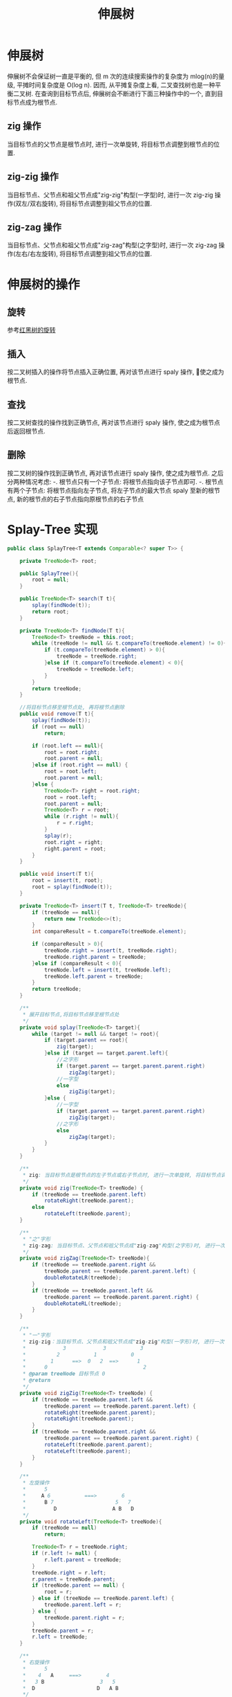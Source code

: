 # -*-mode:org;coding:utf-8-*-
# Created:  zhuji 02/12/2020
# Modified: zhuji 02/12/2020 17:02

#+OPTIONS: toc:nil num:nil
#+BIND: org-html-link-home "https://zhujing0227.github.io/images"
#+TITLE: 伸展树

#+begin_export md
---
layout: post
title: 伸展树
categories: DataStructure
tags: [tree, Splay-Tree, data-structure]
comments: true
---
#+end_export


* 伸展树
  伸展树不会保证树一直是平衡的, 但 m 次的连续搜索操作的复杂度为 mlog(n)的量级, 平摊时间复杂度是 O(log n). 因而, 从平摊复杂度上看, 二叉查找树也是一种平衡二叉树.
  在查询到目标节点后, 伸展树会不断进行下面三种操作中的一个, 直到目标节点成为根节点.

** zig 操作
   当目标节点的父节点是根节点时, 进行一次单旋转, 将目标节点调整到根节点的位置.

** zig-zig 操作
   当目标节点、父节点和祖父节点成"zig-zig"构型(一字型)时, 进行一次 zig-zig 操作(双左/双右旋转), 将目标节点调整到祖父节点的位置.

** zig-zag 操作
   当目标节点、父节点和祖父节点成"zig-zag"构型(之字型)时, 进行一次 zig-zag 操作(左右/右左旋转), 将目标节点调整到祖父节点的位置.

* 伸展树的操作

** 旋转
   参考[[./红黑树][红黑树的旋转]]
** 插入
   按二叉树插入的操作将节点插入正确位置, 再对该节点进行 spaly 操作, 使之成为根节点.

** 查找
   按二叉树查找的操作找到正确节点, 再对该节点进行 spaly 操作, 使之成为根节点后返回根节点.

** 删除
   按二叉树的操作找到正确节点, 再对该节点进行 spaly 操作, 使之成为根节点. 之后分两种情况考虑:
  -. 根节点只有一个子节点: 将根节点指向该子节点即可.
  -. 根节点有两个子节点: 将根节点指向左子节点, 将左子节点的最大节点 spaly 至新的根节点, 新的根节点的右子节点指向原根节点的右子节点

* Splay-Tree 实现
  #+BEGIN_SRC java
    public class SplayTree<T extends Comparable<? super T>> {

        private TreeNode<T> root;

        public SplayTree(){
            root = null;
        }

        public TreeNode<T> search(T t){
            splay(findNode(t));
            return root;
        }

        private TreeNode<T> findNode(T t){
            TreeNode<T> treeNode = this.root;
            while (treeNode != null && t.compareTo(treeNode.element) != 0){
                if (t.compareTo(treeNode.element) > 0){
                    treeNode = treeNode.right;
                }else if (t.compareTo(treeNode.element) < 0){
                    treeNode = treeNode.left;
                }
            }
            return treeNode;
        }

        //将目标节点移至根节点处, 再将根节点删除
        public void remove(T t){
            splay(findNode(t));
            if (root == null)
                return;

            if (root.left == null){
                root = root.right;
                root.parent = null;
            }else if (root.right == null) {
                root = root.left;
                root.parent = null;
            }else {
                TreeNode<T> right = root.right;
                root = root.left;
                root.parent = null;
                TreeNode<T> r = root;
                while (r.right != null){
                    r = r.right;
                }
                splay(r);
                root.right = right;
                right.parent = root;
            }
        }

        public void insert(T t){
            root = insert(t, root);
            root = splay(findNode(t));
        }

        private TreeNode<T> insert(T t, TreeNode<T> treeNode){
            if (treeNode == null){
                return new TreeNode<>(t);
            }
            int compareResult = t.compareTo(treeNode.element);

            if (compareResult > 0){
                treeNode.right = insert(t, treeNode.right);
                treeNode.right.parent = treeNode;
            }else if (compareResult < 0){
                treeNode.left = insert(t, treeNode.left);
                treeNode.left.parent = treeNode;
            }
            return treeNode;
        }

        /**
         ,* 展开目标节点,将目标节点移至根节点处
         ,*/
        private void splay(TreeNode<T> target){
            while (target != null && target != root){
                if (target.parent == root){
                    zig(target);
                }else if (target == target.parent.left){
                    //之字形
                    if (target.parent == target.parent.parent.right)
                        zigZag(target);
                    //一字型
                    else
                        zigZig(target);
                }else {
                    //一字型
                    if (target.parent == target.parent.parent.right)
                        zigZig(target);
                    //之字形
                    else
                        zigZag(target);
                }
            }
        }

        /**
         ,* zig: 当目标节点是根节点的左子节点或右子节点时, 进行一次单旋转, 将目标节点调整到根节点的位置
         ,*/
        private void zig(TreeNode<T> treeNode) {
            if (treeNode == treeNode.parent.left)
                rotateRight(treeNode.parent);
            else
                rotateLeft(treeNode.parent);
        }

        /**
         ,* "之"字形
         ,* zig-zag: 当目标节点、父节点和祖父节点成"zig-zag"构型(之字形)时, 进行一次双旋转, 将目标节点调整到祖父节点的位置
         ,*/
        private void zigZag(TreeNode<T> treeNode){
            if (treeNode == treeNode.parent.right &&
                treeNode.parent == treeNode.parent.parent.left) {
                doubleRotateLR(treeNode);
            }
            if (treeNode == treeNode.parent.left &&
                treeNode.parent == treeNode.parent.parent.right) {
                doubleRotateRL(treeNode);
            }
        }

        /**
         ,* "一"字形
         ,* zig-zig：当目标节点、父节点和祖父节点成"zig-zig"构型(一字形)时, 进行一次 zig-zig 操作, 将目标节点调整到祖父节点的位置
         ,*            3            3           3
         ,*          2           1           0
         ,*        1      ==>  0   2  ==>      1
         ,*      0                               2
         ,* @param treeNode 目标节点 0
         ,* @return
         ,*/
        private void zigZig(TreeNode<T> treeNode) {
            if (treeNode == treeNode.parent.left &&
                treeNode.parent == treeNode.parent.parent.left) {
                rotateRight(treeNode.parent.parent);
                rotateRight(treeNode.parent);
            }
            if (treeNode == treeNode.parent.right &&
                treeNode.parent == treeNode.parent.parent.right) {
                rotateLeft(treeNode.parent.parent);
                rotateLeft(treeNode.parent);
            }
        }

        /**
         ,* 左旋操作
         ,*      5
         ,*     A 6           ===>        6
         ,*      B 7                    5   7
         ,*         D                  A B   D
         ,*/
        private void rotateLeft(TreeNode<T> treeNode){
            if (treeNode == null)
                return;

            TreeNode<T> r = treeNode.right;
            if (r.left != null) {
                r.left.parent = treeNode;
            }
            treeNode.right = r.left;
            r.parent = treeNode.parent;
            if (treeNode.parent == null) {
                root = r;
            } else if (treeNode == treeNode.parent.left) {
                treeNode.parent.left = r;
            } else {
                treeNode.parent.right = r;
            }
            treeNode.parent = r;
            r.left = treeNode;
        }

        /**
         ,* 右旋操作
         ,*      5
         ,*    4   A     ===>        4
         ,*   3 B                  3   5
         ,*  D                    D   A B
         ,*/
        private void rotateRight(TreeNode<T> treeNode) {
            if (treeNode == null)
                return;

            TreeNode<T> l = treeNode.left;
            if (l.right != null){
                l.right.parent = treeNode;
            }
            treeNode.left = l.right;
            l.parent = treeNode.parent;
            if (treeNode.parent == null){
                root = l;
            } else if (treeNode == treeNode.parent.left){
                treeNode.parent.left = l;
            }else {
                treeNode.parent.right = l;
            }
            treeNode.parent = l;
            l.right = treeNode;
        }

        /**
         ,* 双旋 左旋 => 右旋
         ,*/
        private void doubleRotateLR(TreeNode<T> treeNode){
            rotateLeft(treeNode.parent);
            rotateRight(treeNode.parent);
        }

        /**
         ,* 双旋 右旋 => 左旋
         ,*/
        private void doubleRotateRL(TreeNode<T> treeNode){
            rotateRight(treeNode.parent);
            rotateLeft(treeNode.parent);
        }

        @ToString(exclude = "parent")
        @AllArgsConstructor
        private static class TreeNode<T>{
            T element;
            TreeNode<T> parent, left, right;
            TreeNode(T t){
                this(t, null, null, null);
            }
        }
    }

  #+END_SRC

** 测试

*** 初始化节点[0..9]
[[/assets/img/source/splay-tree/splay-tree-init.png]]

*** 删除节点 2
[[/assets/img/source/splay-tree/splay-tree-delete2.png]]

*** 删除节点 8
[[/assets/img/source/splay-tree/splay-tree-delete8.png]]

* 参考:
#+begin_quote
[[https://zh.wikipedia.org/wiki/伸展树][伸展树]]

[[http://blog.csdn.net/u014634338/article/details/49586689][伸展树(Splay tree)图解与实现]]

[[./AVL 树][AVL 树 旋转]]
#+end_quote
